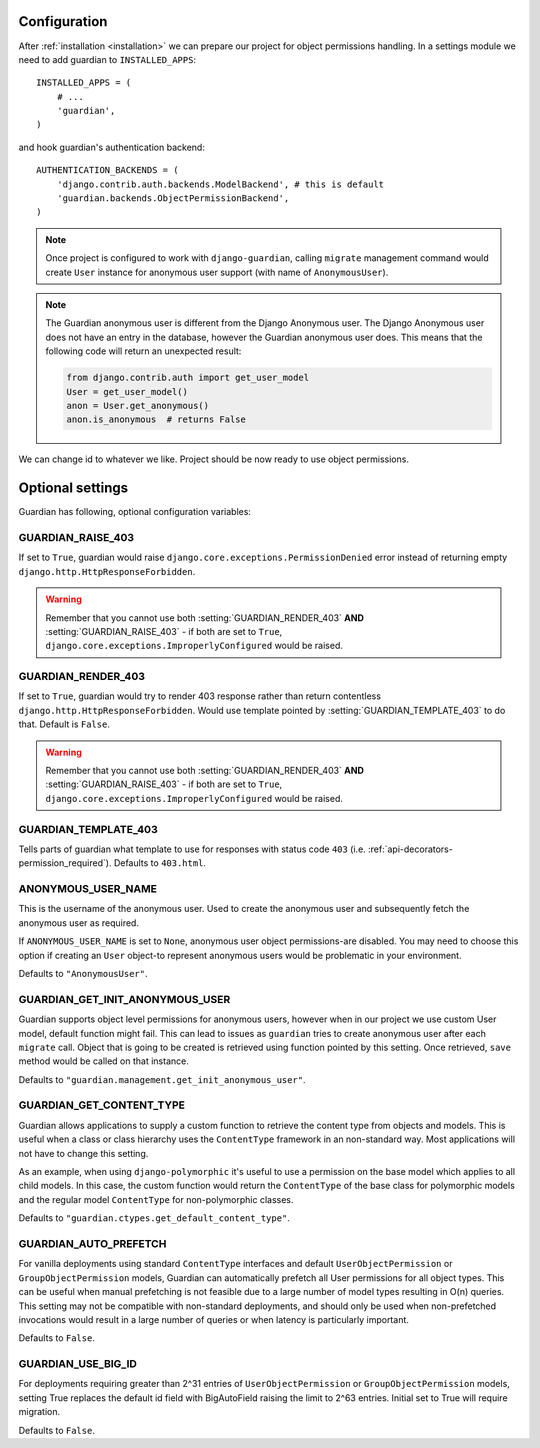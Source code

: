 .. _configuration:

Configuration
=============

After :ref:`installation <installation>` we can prepare our project for object
permissions handling. In a settings module we need to add guardian to
``INSTALLED_APPS``::

   INSTALLED_APPS = (
       # ...
       'guardian',
   )

and hook guardian's authentication backend::

   AUTHENTICATION_BACKENDS = (
       'django.contrib.auth.backends.ModelBackend', # this is default
       'guardian.backends.ObjectPermissionBackend',
   )

.. note::
   Once project is configured to work with ``django-guardian``, calling
   ``migrate`` management command would create ``User`` instance for
   anonymous user support (with name of ``AnonymousUser``).

.. note::

   The Guardian anonymous user is different from the Django Anonymous user.  The
   Django Anonymous user does not have an entry in the database, however the
   Guardian anonymous user does. This means that the following code will return
   an unexpected result:

   .. code-block:: python

      from django.contrib.auth import get_user_model
      User = get_user_model()
      anon = User.get_anonymous()
      anon.is_anonymous  # returns False

We can change id to whatever we like. Project should be now ready to use object
permissions.


Optional settings
=================

Guardian has following, optional configuration variables:


.. setting:: GUARDIAN_RAISE_403

GUARDIAN_RAISE_403
------------------

.. versionadded:: 1.0.4

If set to ``True``, guardian would raise
``django.core.exceptions.PermissionDenied`` error instead of returning empty
``django.http.HttpResponseForbidden``.

.. warning::

 Remember that you cannot use both :setting:`GUARDIAN_RENDER_403` **AND**
 :setting:`GUARDIAN_RAISE_403` - if both are set to ``True``,
 ``django.core.exceptions.ImproperlyConfigured`` would be raised.



.. setting:: GUARDIAN_RENDER_403

GUARDIAN_RENDER_403
-------------------

.. versionadded:: 1.0.4

If set to ``True``, guardian would try to render 403 response rather than
return contentless ``django.http.HttpResponseForbidden``. Would use template
pointed by :setting:`GUARDIAN_TEMPLATE_403` to do that. Default is ``False``.

.. warning::

 Remember that you cannot use both :setting:`GUARDIAN_RENDER_403` **AND**
 :setting:`GUARDIAN_RAISE_403` - if both are set to ``True``,
 ``django.core.exceptions.ImproperlyConfigured`` would be raised.


.. setting:: GUARDIAN_TEMPLATE_403

GUARDIAN_TEMPLATE_403
---------------------

.. versionadded:: 1.0.4

Tells parts of guardian what template to use for responses with status code
``403`` (i.e. :ref:`api-decorators-permission_required`). Defaults to
``403.html``.


.. setting:: ANONYMOUS_USER_NAME

ANONYMOUS_USER_NAME
-------------------

.. versionadded:: 1.4.2

This is the username of the anonymous user. Used to create the anonymous user
and subsequently fetch the anonymous user as required.

If ``ANONYMOUS_USER_NAME`` is set to ``None``, anonymous user object
permissions-are disabled. You may need to choose this option if creating an
``User`` object-to represent anonymous users would be problematic in your
environment.

Defaults to ``"AnonymousUser"``.

.. seealso:: https://docs.djangoproject.com/en/2.1/topics/auth/customizing/#substituting-a-custom-user-model


.. setting:: GUARDIAN_GET_INIT_ANONYMOUS_USER

GUARDIAN_GET_INIT_ANONYMOUS_USER
--------------------------------

.. versionadded:: 1.2

Guardian supports object level permissions for anonymous users, however when
in our project we use custom User model, default function might fail. This can
lead to issues as ``guardian`` tries to create anonymous user after each
``migrate`` call. Object that is going to be created is retrieved using function
pointed by this setting. Once retrieved, ``save`` method would be called on
that instance.

Defaults to ``"guardian.management.get_init_anonymous_user"``.


.. seealso:: :ref:`custom-user-model-anonymous`

GUARDIAN_GET_CONTENT_TYPE
-------------------------

.. versionadded:: 1.5

Guardian allows applications to supply a custom function to retrieve the
content type from objects and models. This is useful when a class or class
hierarchy uses the ``ContentType`` framework in an non-standard way. Most
applications will not have to change this setting.

As an example, when using ``django-polymorphic`` it's useful to use a
permission on the base model which applies to all child models. In this case,
the custom function would return the ``ContentType`` of the base class for
polymorphic models and the regular model ``ContentType`` for non-polymorphic
classes.

Defaults to ``"guardian.ctypes.get_default_content_type"``.

GUARDIAN_AUTO_PREFETCH
-------------------------

.. versionadded:: 2.x.x

For vanilla deployments using standard ``ContentType`` interfaces and default
``UserObjectPermission`` or ``GroupObjectPermission`` models, Guardian can automatically
prefetch all User permissions for all object types. This can be useful when manual prefetching
is not feasible due to a large number of model types resulting in O(n) queries. This setting may
not be compatible with non-standard deployments, and should only be used when non-prefetched
invocations would result in a large number of queries or when latency is particularly important.

Defaults to ``False``.

GUARDIAN_USE_BIG_ID
-------------------------

.. versionadded:: 2.x.x

For deployments requiring greater than 2^31 entries of ``UserObjectPermission`` or 
``GroupObjectPermission`` models, setting True replaces the default id field with BigAutoField  
raising the limit to 2^63 entries.  Initial set to True will require migration.

Defaults to ``False``.
